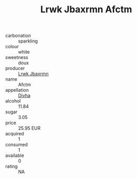 :PROPERTIES:
:ID:                     993539ca-6fba-45c2-b32a-91fa05b078cf
:END:
#+TITLE: Lrwk Jbaxrmn Afctm 

- carbonation :: sparkling
- colour :: white
- sweetness :: doux
- producer :: [[id:a9621b95-966c-4319-8256-6168df5411b3][Lrwk Jbaxrmn]]
- name :: Afctm
- appellation :: [[id:c31dd59d-0c4f-4f27-adba-d84cb0bd0365][Divha]]
- alcohol :: 11.84
- sugar :: 3.05
- price :: 25.95 EUR
- acquired :: 1
- consumed :: 1
- available :: 0
- rating :: NA


